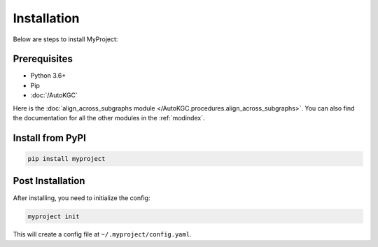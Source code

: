 Installation
============

Below are steps to install MyProject:

Prerequisites
-------------

- Python 3.6+
- Pip 

- :doc:`/AutoKGC`

Here is the :doc:`align_across_subgraphs module </AutoKGC.procedures.align_across_subgraphs>`. You can also find the documentation for all the other modules in the :ref:`modindex`.

Install from PyPI
-----------------

.. code-block:: bash

  pip install myproject

Post Installation
-----------------

After installing, you need to initialize the config:

.. code-block:: bash

  myproject init

This will create a config file at ``~/.myproject/config.yaml``.
